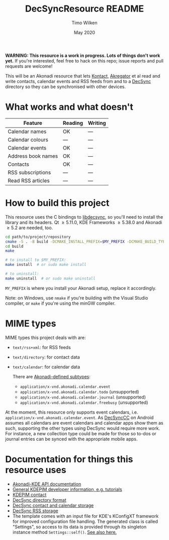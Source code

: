 #+TITLE: DecSyncResource README
#+AUTHOR: Timo Wilken
#+DATE: May 2020

*WARNING: This resource is a work in progress. Lots of things don't work yet.* If you're interested, feel free to hack on this repo; issue reports and pull requests are welcome!

This will be an Akonadi resource that lets [[https://kde.org/applications/office/org.kde.kontact][Kontact]], [[https://kde.org/applications/internet/org.kde.akregator][Akregator]] et al read and write contacts, calendar events and RSS feeds from and to a [[https://github.com/39aldo39/DecSync][DecSync]] directory so they can be synchronised with other devices.

* What works and what doesn't

| Feature            | Reading | Writing |
|--------------------+---------+---------|
| Calendar names     | OK      | ---     |
| Calendar colours   | ---     | ---     |
| Calendar events    | OK      | ---     |
|--------------------+---------+---------|
| Address book names | OK      | ---     |
| Contacts           | OK      | ---     |
|--------------------+---------+---------|
| RSS subscriptions  | ---     | ---     |
| Read RSS articles  | ---     | ---     |

* How to build this project

This resource uses the C bindings to [[https://github.com/39aldo39/libdecsync][libdecsync]], so you'll need to install the library and its headers. Qt \ge5.11.0, KDE Frameworks \ge5.38.0 and Akonadi \ge5.2 are needed, too.

#+BEGIN_SRC sh
  cd path/to/project/repository
  cmake -S . -B build -DCMAKE_INSTALL_PREFIX=$MY_PREFIX -DCMAKE_BUILD_TYPE=Debug
  cd build
  make

  # to install to $MY_PREFIX:
  make install  # or sudo make install

  # to uninstall:
  make uninstall  # or sudo make uninstall
#+END_SRC

~MY_PREFIX~ is where you install your Akonadi setup, replace it accordingly.

Note: on Windows, use ~nmake~ if you're building with the Visual Studio compiler, or ~make~ if you're using the minGW compiler.

* MIME types

MIME types this project deals with are:

- ~text/rss+xml~: for RSS feeds
- ~text/directory~: for contact data
- ~text/calendar~: for calendar data

  There are [[https://github.com/KDE/akonadi/blob/master/akonadi-mime.xml][Akonadi-defined subtypes]]:
  - ~application/x-vnd.akonadi.calendar.event~
  - ~application/x-vnd.akonadi.calendar.todo~ (unsupported)
  - ~application/x-vnd.akonadi.calendar.journal~ (unsupported)
  - ~application/x-vnd.akonadi.calendar.freebusy~ (unsupported)

At the moment, this resource only supports event calendars, i.e. ~application/x-vnd.akonadi.calendar.event~. As [[https://github.com/39aldo39/DecSyncCC][DecSyncCC]] on Android assumes all calendars are event calendars and calendar apps show them as such, supporting the other types using DecSync would require more work. For instance, a new collection type could be made for those so to-dos or journal entries can be synced with the appropriate mobile apps.

* Documentation for things this resource uses

- [[https://api.kde.org/kdepim/akonadi/html/index.html][Akonadi-KDE API documentation]]
- [[https://techbase.kde.org/KDE_PIM/Akonadi][General KDEPIM developer information, e.g. tutorials]]
- [[https://community.kde.org/KDE_PIM/Contact][KDEPIM contact]]
- [[https://github.com/39aldo39/DecSync/blob/master/internal.md][DecSync directory format]]
- [[https://github.com/39aldo39/DecSync/blob/master/contacts-calendars.md][DecSync contact and calendar storage]]
- [[https://github.com/39aldo39/DecSync/blob/master/rss.md][DecSync RSS storage]]
- The template comes with an input file for KDE's KConfigXT framework for improved configuration file handling. The generated class is called "Settings", so access to its data is provided through its singleton instance method ~Settings::self()~. [[https://techbase.kde.org/Development/Tutorials/Using_KConfig_XT][See also here.]]
